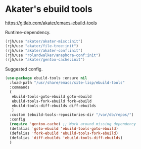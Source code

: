 * Akater's ebuild tools
https://gitlab.com/akater/emacs-ebuild-tools

Runtime-dependency.
#+begin_src emacs-lisp
(rjh/use "akater/akater-misc:init")
(rjh/use "akater/file-tree:init")
(rjh/use "akater/akater-conf:init")
(rjh/use "rolandwalker/anaphora-conf:init")
(rjh/use "akater/gentoo-cache:init")
#+end_src

Suggested config.
#+begin_src emacs-lisp
  (use-package ebuild-tools :ensure nil
    :load-path "/usr/share/emacs/site-lisp/ebuild-tools"
    :commands
    (
     ebuild-tools-goto-ebuild goto-ebuild
     ebuild-tools-fork-ebuild fork-ebuild
     ebuild-tools-diff-ebuilds diff-ebuilds
     )
    :custom (ebuild-tools-repositories-dir "/var/db/repos/")
    :config
    (require 'gentoo-cache) ;; Work around missing dependency
    (defalias 'goto-ebuild 'ebuild-tools-goto-ebuild)
    (defalias 'fork-ebuild 'ebuild-tools-fork-ebuild)
    (defalias 'diff-ebuilds 'ebuild-tools-diff-ebuilds)
    )
#+end_src
